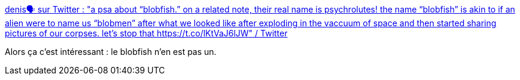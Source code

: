 :jbake-type: post
:jbake-status: published
:jbake-title: denis🗣 sur Twitter : "a psa about “blobfish.” on a related note, their real name is psychrolutes! the name “blobfish” is akin to if an alien were to name us “blobmen” after what we looked like after exploding in the vaccuum of space and then started sharing pictures of our corpses. let’s stop that https://t.co/lKtVaJ6lJW" / Twitter
:jbake-tags: biologie,mer,_mois_sept.,_année_2020
:jbake-date: 2020-09-06
:jbake-depth: ../
:jbake-uri: shaarli/1599398442000.adoc
:jbake-source: https://nicolas-delsaux.hd.free.fr/Shaarli?searchterm=https%3A%2F%2Ftwitter.com%2Fdenis__draws%2Fstatus%2F1302125514031878145&searchtags=biologie+mer+_mois_sept.+_ann%C3%A9e_2020
:jbake-style: shaarli

https://twitter.com/denis__draws/status/1302125514031878145[denis🗣 sur Twitter : "a psa about “blobfish.” on a related note, their real name is psychrolutes! the name “blobfish” is akin to if an alien were to name us “blobmen” after what we looked like after exploding in the vaccuum of space and then started sharing pictures of our corpses. let’s stop that https://t.co/lKtVaJ6lJW" / Twitter]

Alors ça c'est intéressant : le blobfish n'en est pas un.
